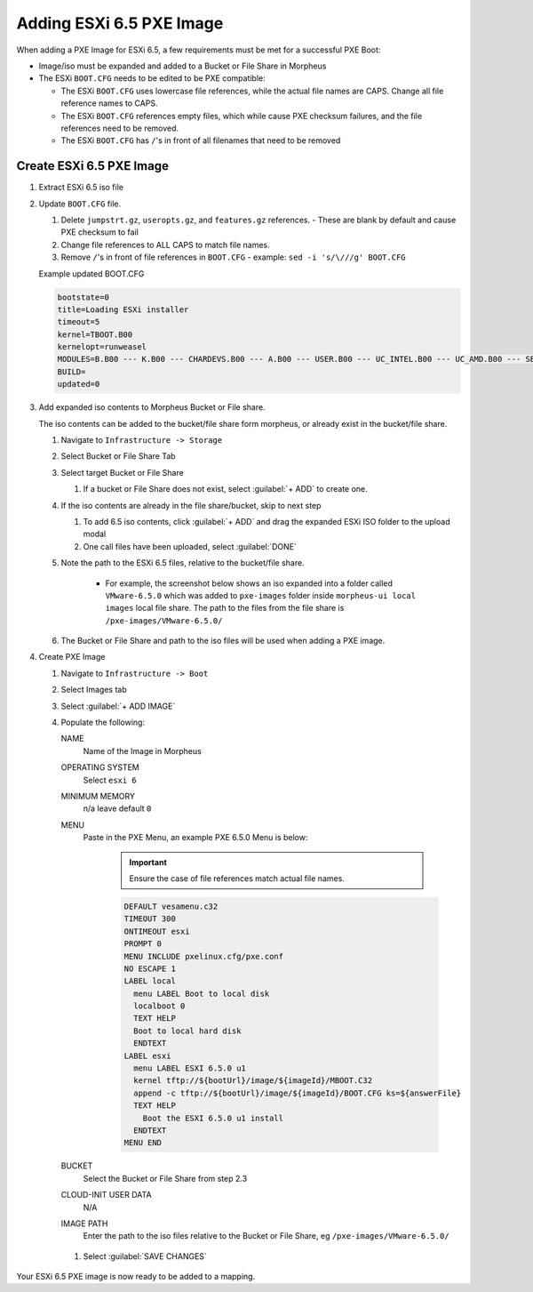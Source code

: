 Adding ESXi 6.5 PXE Image
-------------------------

When adding a PXE Image for ESXi 6.5, a few requirements must be met for a successful PXE Boot:

- Image/iso must be expanded and added to a Bucket or File Share in Morpheus
- The ESXi ``BOOT.CFG`` needs to be edited to be PXE compatible:

  - The ESXi ``BOOT.CFG`` uses lowercase file references, while the actual file names are CAPS. Change all file reference names to CAPS.
  - The ESXi ``BOOT.CFG`` references empty files, which while cause PXE checksum failures, and the file references need to be removed.
  - The ESXi ``BOOT.CFG`` has ``/``'s in front of all filenames that need to be removed

Create ESXi 6.5 PXE Image
^^^^^^^^^^^^^^^^^^^^^^^^^^^

#. Extract ESXi 6.5 iso file
#. Update ``BOOT.CFG`` file.

   #. Delete ``jumpstrt.gz``, ``useropts.gz``, and ``features.gz`` references.
      - These are blank by default and cause PXE checksum to fail
   #. Change file references to ALL CAPS to match file names.
   #. Remove ``/``'s in front of file references in ``BOOT.CFG``
      - example: ``sed -i 's/\///g' BOOT.CFG``

   Example updated BOOT.CFG

   .. code-block:: bash
      :name: Updated BOOT.CFG

      bootstate=0
      title=Loading ESXi installer
      timeout=5
      kernel=TBOOT.B00
      kernelopt=runweasel
      MODULES=B.B00 --- K.B00 --- CHARDEVS.B00 --- A.B00 --- USER.B00 --- UC_INTEL.B00 --- UC_AMD.B00 --- SB.V00 --- S.V00 --- ATA_LIBA.V00 --- ATA_PATA.V00 --- ATA_PATA.V01 --- ATA_PATA.V02 --- ATA_PATA.V03 --- ATA_PATA.V04 --- ATA_PATA.V05 --- ATA_PATA.V06 --- ATA_PATA.V07 --- BLOCK_CC.V00 --- CHAR_RAN.V00 --- EHCI_EHC.V00 --- ELXNET.V00 --- HID_HID.V00 --- I40EN.V00 --- IGBN.V00 --- IMA_QLA4.V00 --- IPMI_IPM.V00 --- IPMI_IPM.V01 --- IPMI_IPM.V02 --- IXGBEN.V00 --- LPFC.V00 --- LSI_MR3.V00 --- LSI_MSGP.V00 --- LSI_MSGP.V01 --- MISC_CNI.V00 --- MISC_DRI.V00 --- MTIP32XX.V00 --- NE1000.V00 --- NENIC.V00 --- NET_BNX2.V00 --- NET_BNX2.V01 --- NET_CDC_.V00 --- NET_CNIC.V00 --- NET_E100.V00 --- NET_E100.V01 --- NET_ENIC.V00 --- NET_FCOE.V00 --- NET_FORC.V00 --- NET_IGB.V00 --- NET_IXGB.V00 --- NET_LIBF.V00 --- NET_MLX4.V00 --- NET_MLX4.V01 --- NET_NX_N.V00 --- NET_TG3.V00 --- NET_USBN.V00 --- NET_VMXN.V00 --- NHPSA.V00 --- NMLX4_CO.V00 --- NMLX4_EN.V00 --- NMLX4_RD.V00 --- NMLX5_CO.V00 --- NTG3.V00 --- NVME.V00 --- NVMXNET3.V00 --- OHCI_USB.V00 --- PVSCSI.V00 --- QEDENTV.V00 --- QFLE3.V00 --- QFLGE.V00 --- QLNATIVE.V00 --- SATA_AHC.V00 --- SATA_ATA.V00 --- SATA_SAT.V00 --- SATA_SAT.V01 --- SATA_SAT.V02 --- SATA_SAT.V03 --- SATA_SAT.V04 --- SCSI_AAC.V00 --- SCSI_ADP.V00 --- SCSI_AIC.V00 --- SCSI_BNX.V00 --- SCSI_BNX.V01 --- SCSI_FNI.V00 --- SCSI_HPS.V00 --- SCSI_IPS.V00 --- SCSI_ISC.V00 --- SCSI_LIB.V00 --- SCSI_MEG.V00 --- SCSI_MEG.V01 --- SCSI_MEG.V02 --- SCSI_MPT.V00 --- SCSI_MPT.V01 --- SCSI_MPT.V02 --- SCSI_QLA.V00 --- SHIM_ISC.V00 --- SHIM_ISC.V01 --- SHIM_LIB.V00 --- SHIM_LIB.V01 --- SHIM_LIB.V02 --- SHIM_LIB.V03 --- SHIM_LIB.V04 --- SHIM_LIB.V05 --- SHIM_VMK.V00 --- SHIM_VMK.V01 --- SHIM_VMK.V02 --- UHCI_USB.V00 --- USB_STOR.V00 --- USBCORE_.V00 --- VMKATA.V00 --- VMKPLEXE.V00 --- VMKUSB.V00 --- VMW_AHCI.V00 --- XHCI_XHC.V00 --- EMULEX_E.V00 --- WEASELIN.T00 --- ESX_DVFI.V00 --- ESX_UI.V00 --- LSU_HP_H.V00 --- LSU_LSI_.V00 --- LSU_LSI_.V01 --- LSU_LSI_.V02 --- LSU_LSI_.V03 --- NATIVE_M.V00 --- RSTE.V00 --- VMWARE_E.V00 --- VSAN.V00 --- VSANHEAL.V00 --- VSANMGMT.V00 --- TOOLS.T00 --- XORG.V00 --- IMGDB.TGZ --- IMGPAYLD.TGZ
      BUILD=
      updated=0


#. Add expanded iso contents to Morpheus Bucket or File share.

   The iso contents can be added to the bucket/file share form morpheus, or already exist in the bucket/file share.

   #. Navigate to ``Infrastructure -> Storage``
   #. Select Bucket or File Share Tab
   #. Select target Bucket or File Share

      #. If a bucket or File Share does not exist, select :guilabel:`+ ADD` to create one.

   #. If the iso contents are already in the file share/bucket, skip to next step

      #. To add 6.5 iso contents, click :guilabel:`+ ADD` and drag the expanded ESXi ISO folder to the upload modal
      #. One call files have been uploaded, select :guilabel:`DONE`

   #. Note the path to the ESXi 6.5 files, relative to the bucket/file share.

       - For example, the screenshot below shows an iso expanded into a folder called ``VMware-6.5.0`` which was added to ``pxe-images`` folder inside ``morpheus-ui local images`` local file share. The path to the files from the file share is ``/pxe-images/VMware-6.5.0/``

       .. image:: /images/infrastructure/boot/ESXi650fileshare.png

   #. The Bucket or File Share and path to the iso files will be used when adding a PXE image.

#. Create PXE Image

   #. Navigate to ``Infrastructure -> Boot``
   #. Select Images tab
   #. Select :guilabel:`+ ADD IMAGE`
   #. Populate the following:

      NAME
        Name of the Image in Morpheus
      OPERATING SYSTEM
        Select ``esxi 6``
      MINIMUM MEMORY
       n/a leave default ``0``
      MENU
       Paste in the PXE Menu, an example PXE 6.5.0 Menu is below:

        .. important:: Ensure the case of file references match actual file names.

        .. code-block:: bash

           DEFAULT vesamenu.c32
           TIMEOUT 300
           ONTIMEOUT esxi
           PROMPT 0
           MENU INCLUDE pxelinux.cfg/pxe.conf
           NO ESCAPE 1
           LABEL local
             menu LABEL Boot to local disk
             localboot 0
             TEXT HELP
             Boot to local hard disk
             ENDTEXT
           LABEL esxi
             menu LABEL ESXI 6.5.0 u1
             kernel tftp://${bootUrl}/image/${imageId}/MBOOT.C32
             append -c tftp://${bootUrl}/image/${imageId}/BOOT.CFG ks=${answerFile}
             TEXT HELP
               Boot the ESXI 6.5.0 u1 install
             ENDTEXT
           MENU END

      BUCKET
       Select the Bucket or File Share from step 2.3
      CLOUD-INIT USER DATA
       N/A
      IMAGE PATH
       Enter the path to the iso files relative to the Bucket or File Share, eg ``/pxe-images/VMware-6.5.0/``

    #. Select :guilabel:`SAVE CHANGES`

Your ESXi 6.5 PXE image is now ready to be added to a mapping.
